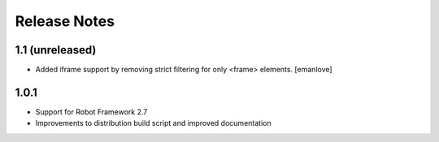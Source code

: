 Release Notes
=============

1.1 (unreleased)
----------------
- Added iframe support by removing strict filtering for only <frame> elements.
  [emanlove]

1.0.1
-----
- Support for Robot Framework 2.7
- Improvements to distribution build script and improved documentation

